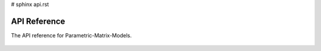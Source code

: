 # sphinx api.rst

API Reference
=============

The API reference for Parametric-Matrix-Models.

 .. autosummary::
     :toctree: generated/
     :recursive:
 
     parametricmatrixmodels
